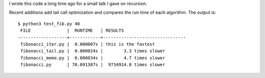 I wrote this code a long time ago for a small talk I gave on recursion.

Recent additions add tail call optimization and compares the run time
of each algorithm.  The output is::

    $ python3 test_fib.py 40
     FILE              |  RUNTIME   | RESULTS
    -------------------+------------+--------------------------------
     fibonacci_iter.py |  0.000007s | this is the fastest
     fibonacci_tail.py |  0.000024s |        3.3 times slower
     fibonacci_memo.py |  0.000034s |        4.7 times slower
     fibonacci.py      | 70.091387s |  9734914.8 times slower
